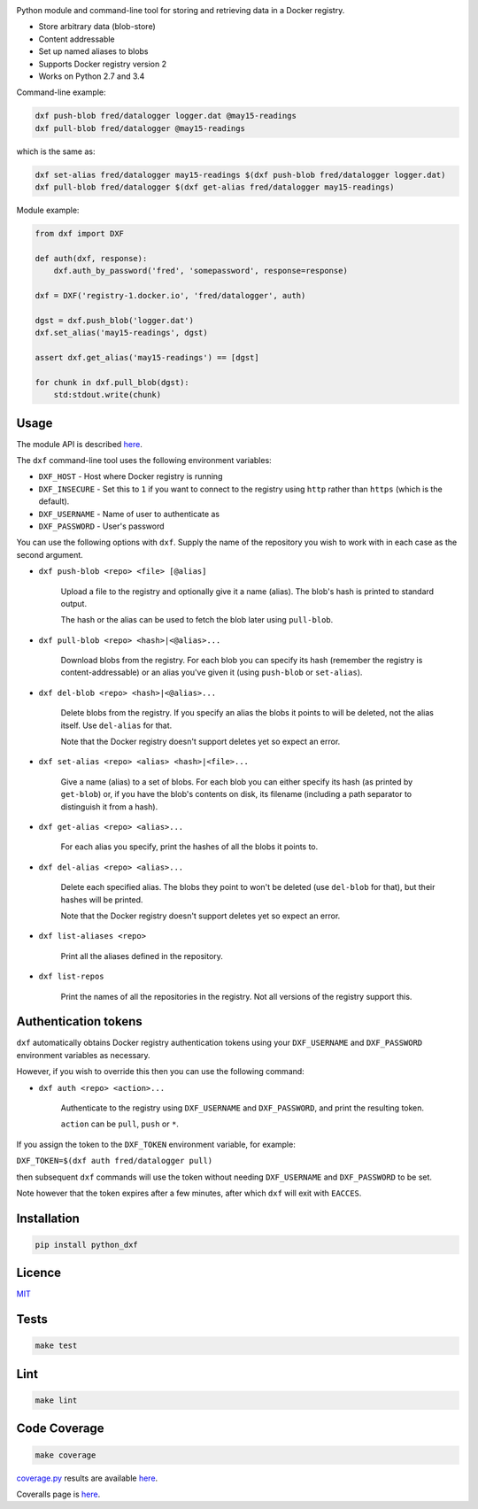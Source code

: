 \ |Build Status| |Coverage Status| |PyPI version|

Python module and command-line tool for storing and retrieving data in a
Docker registry.

-  Store arbitrary data (blob-store)
-  Content addressable
-  Set up named aliases to blobs
-  Supports Docker registry version 2
-  Works on Python 2.7 and 3.4

Command-line example:

.. code:: shell

    dxf push-blob fred/datalogger logger.dat @may15-readings
    dxf pull-blob fred/datalogger @may15-readings

which is the same as:

.. code:: shell

    dxf set-alias fred/datalogger may15-readings $(dxf push-blob fred/datalogger logger.dat)
    dxf pull-blob fred/datalogger $(dxf get-alias fred/datalogger may15-readings)

Module example:

.. code:: python

    from dxf import DXF

    def auth(dxf, response):
        dxf.auth_by_password('fred', 'somepassword', response=response)

    dxf = DXF('registry-1.docker.io', 'fred/datalogger', auth)

    dgst = dxf.push_blob('logger.dat')
    dxf.set_alias('may15-readings', dgst)

    assert dxf.get_alias('may15-readings') == [dgst]

    for chunk in dxf.pull_blob(dgst):
        std:stdout.write(chunk)

Usage
-----

The module API is described
`here <http://rawgit.davedoesdev.com/davedoesdev/dxf/master/docs/_build/html/index.html>`__.

The ``dxf`` command-line tool uses the following environment variables:

-  ``DXF_HOST`` - Host where Docker registry is running
-  ``DXF_INSECURE`` - Set this to ``1`` if you want to connect to the
   registry using ``http`` rather than ``https`` (which is the default).
-  ``DXF_USERNAME`` - Name of user to authenticate as
-  ``DXF_PASSWORD`` - User's password

You can use the following options with ``dxf``. Supply the name of the
repository you wish to work with in each case as the second argument.

-  ``dxf push-blob <repo> <file> [@alias]``

       Upload a file to the registry and optionally give it a name
       (alias). The blob's hash is printed to standard output.

       The hash or the alias can be used to fetch the blob later using
       ``pull-blob``.

-  ``dxf pull-blob <repo> <hash>|<@alias>...``

       Download blobs from the registry. For each blob you can specify
       its hash (remember the registry is content-addressable) or an
       alias you've given it (using ``push-blob`` or ``set-alias``).

-  ``dxf del-blob <repo> <hash>|<@alias>...``

       Delete blobs from the registry. If you specify an alias the blobs
       it points to will be deleted, not the alias itself. Use
       ``del-alias`` for that.

       Note that the Docker registry doesn't support deletes yet so
       expect an error.

-  ``dxf set-alias <repo> <alias> <hash>|<file>...``

       Give a name (alias) to a set of blobs. For each blob you can
       either specify its hash (as printed by ``get-blob``) or, if you
       have the blob's contents on disk, its filename (including a path
       separator to distinguish it from a hash).

-  ``dxf get-alias <repo> <alias>...``

       For each alias you specify, print the hashes of all the blobs it
       points to.

-  ``dxf del-alias <repo> <alias>...``

       Delete each specified alias. The blobs they point to won't be
       deleted (use ``del-blob`` for that), but their hashes will be
       printed.

       Note that the Docker registry doesn't support deletes yet so
       expect an error.

-  ``dxf list-aliases <repo>``

       Print all the aliases defined in the repository.

-  ``dxf list-repos``

       Print the names of all the repositories in the registry. Not all
       versions of the registry support this.

Authentication tokens
---------------------

``dxf`` automatically obtains Docker registry authentication tokens
using your ``DXF_USERNAME`` and ``DXF_PASSWORD`` environment variables
as necessary.

However, if you wish to override this then you can use the following
command:

-  ``dxf auth <repo> <action>...``

       Authenticate to the registry using ``DXF_USERNAME`` and
       ``DXF_PASSWORD``, and print the resulting token.

       ``action`` can be ``pull``, ``push`` or ``*``.

If you assign the token to the ``DXF_TOKEN`` environment variable, for
example:

``DXF_TOKEN=$(dxf auth fred/datalogger pull)``

then subsequent ``dxf`` commands will use the token without needing
``DXF_USERNAME`` and ``DXF_PASSWORD`` to be set.

Note however that the token expires after a few minutes, after which
``dxf`` will exit with ``EACCES``.

Installation
------------

.. code:: shell

    pip install python_dxf

Licence
-------

`MIT <https://raw.github.com/davedoesdev/dxf/master/LICENCE>`__

Tests
-----

.. code:: shell

    make test

Lint
----

.. code:: shell

    make lint

Code Coverage
-------------

.. code:: shell

    make coverage

`coverage.py <http://nedbatchelder.com/code/coverage/>`__ results are
available
`here <http://rawgit.davedoesdev.com/davedoesdev/dxf/master/coverage/html/index.html>`__.

Coveralls page is `here <https://coveralls.io/r/davedoesdev/dxf>`__.

.. |Build Status| image:: https://travis-ci.org/davedoesdev/dxf.png
   :target: https://travis-ci.org/davedoesdev/dxf
.. |Coverage Status| image:: https://coveralls.io/repos/davedoesdev/dxf/badge.png?branch=master
   :target: https://coveralls.io/r/davedoesdev/dxf?branch=master
.. |PyPI version| image:: https://badge.fury.io/py/python_dxf.png
   :target: http://badge.fury.io/py/python_dxf


